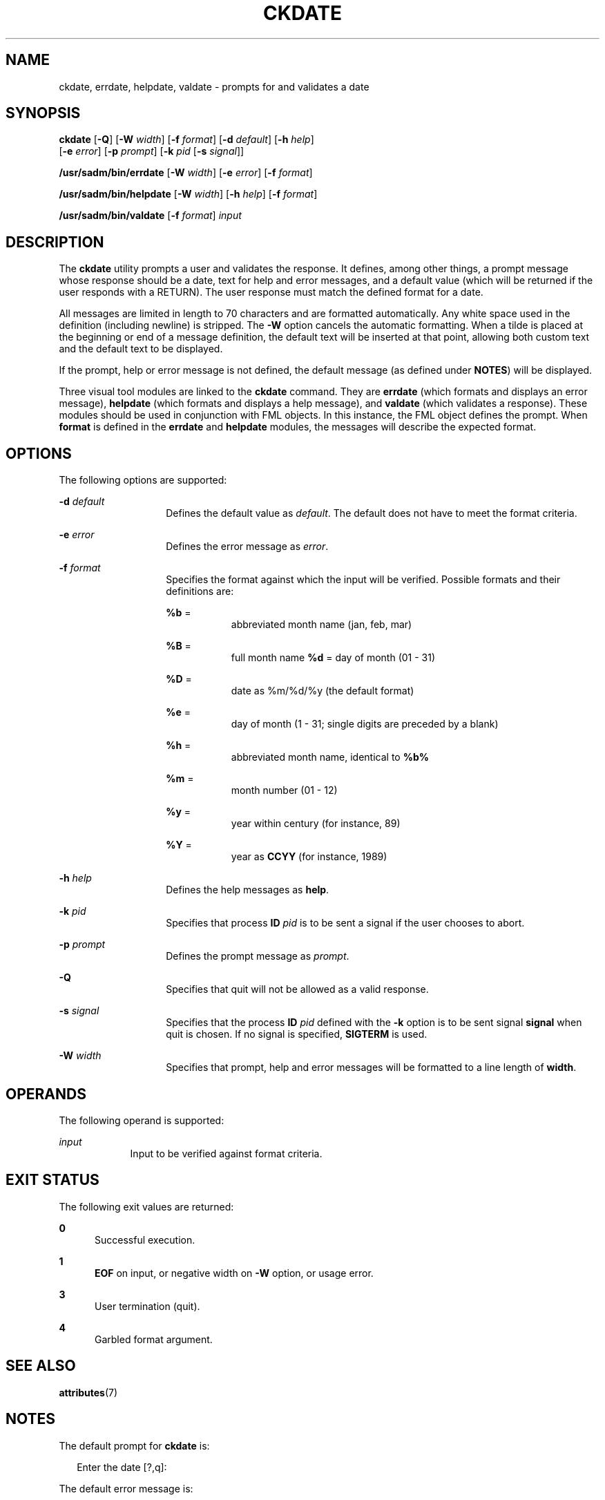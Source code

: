 '\" te
.\"  Copyright 1989 AT&T  Copyright (c) 1992, Sun Microsystems, Inc.  All Rights Reserved
.\" The contents of this file are subject to the terms of the Common Development and Distribution License (the "License").  You may not use this file except in compliance with the License.
.\" You can obtain a copy of the license at usr/src/OPENSOLARIS.LICENSE or http://www.opensolaris.org/os/licensing.  See the License for the specific language governing permissions and limitations under the License.
.\" When distributing Covered Code, include this CDDL HEADER in each file and include the License file at usr/src/OPENSOLARIS.LICENSE.  If applicable, add the following below this CDDL HEADER, with the fields enclosed by brackets "[]" replaced with your own identifying information: Portions Copyright [yyyy] [name of copyright owner]
.TH CKDATE 1 "Sep 14, 1992"
.SH NAME
ckdate, errdate, helpdate, valdate \- prompts for and validates a date
.SH SYNOPSIS
.LP
.nf
\fBckdate\fR [\fB-Q\fR] [\fB-W\fR \fIwidth\fR] [\fB-f\fR \fIformat\fR] [\fB-d\fR \fIdefault\fR] [\fB-h\fR \fIhelp\fR]
     [\fB-e\fR \fIerror\fR] [\fB-p\fR \fIprompt\fR] [\fB-k\fR \fIpid\fR [\fB-s\fR \fIsignal\fR]]
.fi

.LP
.nf
\fB/usr/sadm/bin/errdate\fR [\fB-W\fR \fIwidth\fR] [\fB-e\fR \fIerror\fR] [\fB-f\fR \fIformat\fR]
.fi

.LP
.nf
\fB/usr/sadm/bin/helpdate\fR [\fB-W\fR \fIwidth\fR] [\fB-h\fR \fIhelp\fR] [\fB-f\fR \fIformat\fR]
.fi

.LP
.nf
\fB/usr/sadm/bin/valdate\fR [\fB-f\fR \fIformat\fR] \fIinput\fR
.fi

.SH DESCRIPTION
.sp
.LP
The \fBckdate\fR utility prompts a user and validates the response. It defines,
among other things, a prompt message whose response should be a date, text for
help and error messages, and a default value (which will be returned if the
user responds with a  RETURN). The user response must match the defined format
for a date.
.sp
.LP
All messages are limited in length to 70 characters and are formatted
automatically. Any white space used in the definition (including newline) is
stripped. The \fB-W\fR option cancels the automatic formatting. When a tilde is
placed at the beginning or end of a message definition, the default text will
be inserted at that point, allowing both custom text and the default text to be
displayed.
.sp
.LP
If the prompt, help or error message is not defined, the default message (as
defined under \fBNOTES\fR) will be displayed.
.sp
.LP
Three visual tool modules are linked to the \fBckdate\fR command. They are
\fBerrdate\fR (which formats and displays an error message), \fBhelpdate\fR
(which formats and displays a help message), and \fBvaldate\fR (which validates
a response). These modules should be used in conjunction with FML objects. In
this instance, the FML object defines the prompt. When \fBformat\fR is defined
in the \fBerrdate\fR and \fBhelpdate\fR modules, the messages will describe the
expected format.
.SH OPTIONS
.sp
.LP
The following options are supported:
.sp
.ne 2
.na
\fB\fB-d\fR \fIdefault\fR\fR
.ad
.RS 14n
Defines the default value as \fIdefault\fR. The default does not have to meet
the format criteria.
.RE

.sp
.ne 2
.na
\fB\fB-e\fR \fIerror\fR\fR
.ad
.RS 14n
Defines the error message as \fIerror\fR.
.RE

.sp
.ne 2
.na
\fB\fB-f\fR \fIformat\fR\fR
.ad
.RS 14n
Specifies the format against which the input will be verified. Possible formats
and their definitions are:
.sp
.ne 2
.na
\fB\fB%b\fR  =\fR
.ad
.RS 9n
abbreviated month name (jan, feb, mar)
.RE

.sp
.ne 2
.na
\fB\fB%B\fR  =\fR
.ad
.RS 9n
full month name \fB%d\fR  = day of month (01 - 31)
.RE

.sp
.ne 2
.na
\fB\fB%D\fR  =\fR
.ad
.RS 9n
date as %m/%d/%y (the default format)
.RE

.sp
.ne 2
.na
\fB\fB%e\fR  =\fR
.ad
.RS 9n
day of month (1 - 31; single digits are preceded by a blank)
.RE

.sp
.ne 2
.na
\fB\fB%h\fR  =\fR
.ad
.RS 9n
abbreviated month name, identical to \fB%b%\fR
.RE

.sp
.ne 2
.na
\fB\fB%m\fR  =\fR
.ad
.RS 9n
month number (01 - 12)
.RE

.sp
.ne 2
.na
\fB\fB%y\fR  =\fR
.ad
.RS 9n
year within century (for instance, 89)
.RE

.sp
.ne 2
.na
\fB\fB%Y\fR  =\fR
.ad
.RS 9n
year as \fBCCYY\fR (for instance, 1989)
.RE

.RE

.sp
.ne 2
.na
\fB\fB-h\fR\fI help\fR\fR
.ad
.RS 14n
Defines the help messages as \fBhelp\fR.
.RE

.sp
.ne 2
.na
\fB\fB-k\fR\fI pid\fR\fR
.ad
.RS 14n
Specifies that process \fBID\fR \fIpid\fR is to be sent a signal if the user
chooses to abort.
.RE

.sp
.ne 2
.na
\fB\fB-p\fR\fI prompt\fR\fR
.ad
.RS 14n
Defines the prompt message as \fIprompt\fR.
.RE

.sp
.ne 2
.na
\fB\fB-Q\fR\fR
.ad
.RS 14n
Specifies that quit will not be allowed as a valid response.
.RE

.sp
.ne 2
.na
\fB\fB-s\fR\fI signal\fR\fR
.ad
.RS 14n
Specifies that the process \fBID\fR \fIpid\fR defined with the \fB-k\fR option
is to be sent signal \fBsignal\fR when quit is chosen.  If no signal is
specified, \fBSIGTERM\fR is used.
.RE

.sp
.ne 2
.na
\fB\fB-W\fR\fI width\fR\fR
.ad
.RS 14n
Specifies that prompt, help and error messages will be formatted to a line
length of \fBwidth\fR.
.RE

.SH OPERANDS
.sp
.LP
The following operand is supported:
.sp
.ne 2
.na
\fB\fIinput\fR\fR
.ad
.RS 9n
Input to be verified against format criteria.
.RE

.SH EXIT STATUS
.sp
.LP
The following exit values are returned:
.sp
.ne 2
.na
\fB\fB0\fR\fR
.ad
.RS 5n
Successful execution.
.RE

.sp
.ne 2
.na
\fB\fB1\fR\fR
.ad
.RS 5n
\fBEOF\fR on input, or negative width on  \fB-W\fR option, or usage error.
.RE

.sp
.ne 2
.na
\fB\fB3\fR\fR
.ad
.RS 5n
User termination (quit).
.RE

.sp
.ne 2
.na
\fB\fB4\fR\fR
.ad
.RS 5n
Garbled format argument.
.RE

.SH SEE ALSO
.sp
.LP
.BR attributes (7)
.SH NOTES
.sp
.LP
The default prompt for \fBckdate\fR is:
.sp
.in +2
.nf
Enter the date [?,q]:
.fi
.in -2
.sp

.sp
.LP
The default error message is:
.sp
.in +2
.nf
ERROR - Please enter a date.  Format is <format>.
.fi
.in -2
.sp

.sp
.LP
The default help message is:
.sp
.in +2
.nf
Please enter a date. Format is <format>.
.fi
.in -2
.sp

.sp
.LP
When the quit option is chosen (and allowed), \fBq\fR is returned along with
the return code \fB3\fR. The \fBvaldate\fR module will not produce any output.
It returns zero for success and non-zero for failure.

